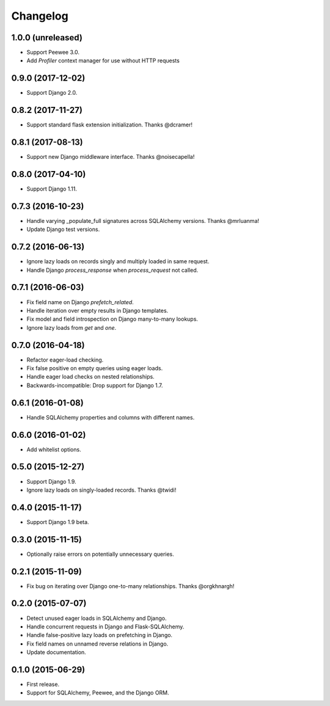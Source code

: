 *********
Changelog
*********

1.0.0 (unreleased)
==================
* Support Peewee 3.0.
* Add `Profiler` context manager for use without HTTP requests

0.9.0 (2017-12-02)
==================
* Support Django 2.0.

0.8.2 (2017-11-27)
==================
* Support standard flask extension initialization. Thanks @dcramer!

0.8.1 (2017-08-13)
==================
* Support new Django middleware interface. Thanks @noisecapella!

0.8.0 (2017-04-10)
==================
* Support Django 1.11.

0.7.3 (2016-10-23)
==================
* Handle varying _populate_full signatures across SQLAlchemy versions. Thanks @mrluanma!
* Update Django test versions.

0.7.2 (2016-06-13)
==================
* Ignore lazy loads on records singly and multiply loaded in same request.
* Handle Django `process_response` when `process_request` not called.

0.7.1 (2016-06-03)
==================
* Fix field name on Django `prefetch_related`.
* Handle iteration over empty results in Django templates.
* Fix model and field introspection on Django many-to-many lookups.
* Ignore lazy loads from `get` and `one`.

0.7.0 (2016-04-18)
==================
* Refactor eager-load checking.
* Fix false positive on empty queries using eager loads.
* Handle eager load checks on nested relationships.
* Backwards-incompatible: Drop support for Django 1.7.

0.6.1 (2016-01-08)
==================
* Handle SQLAlchemy properties and columns with different names.

0.6.0 (2016-01-02)
==================
* Add whitelist options.

0.5.0 (2015-12-27)
==================
* Support Django 1.9.
* Ignore lazy loads on singly-loaded records. Thanks @twidi!

0.4.0 (2015-11-17)
==================
* Support Django 1.9 beta.

0.3.0 (2015-11-15)
==================
* Optionally raise errors on potentially unnecessary queries.

0.2.1 (2015-11-09)
==================
* Fix bug on iterating over Django one-to-many relationships. Thanks @orgkhnargh!

0.2.0 (2015-07-07)
==================
* Detect unused eager loads in SQLAlchemy and Django.
* Handle concurrent requests in Django and Flask-SQLAlchemy.
* Handle false-positive lazy loads on prefetching in Django.
* Fix field names on unnamed reverse relations in Django.
* Update documentation.

0.1.0 (2015-06-29)
==================
* First release.
* Support for SQLAlchemy, Peewee, and the Django ORM.
